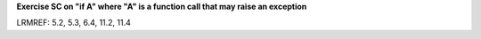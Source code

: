 **Exercise SC on "if A" where "A" is a function call that may raise an exception**

LRMREF: 5.2, 5.3, 6.4, 11.2, 11.4
